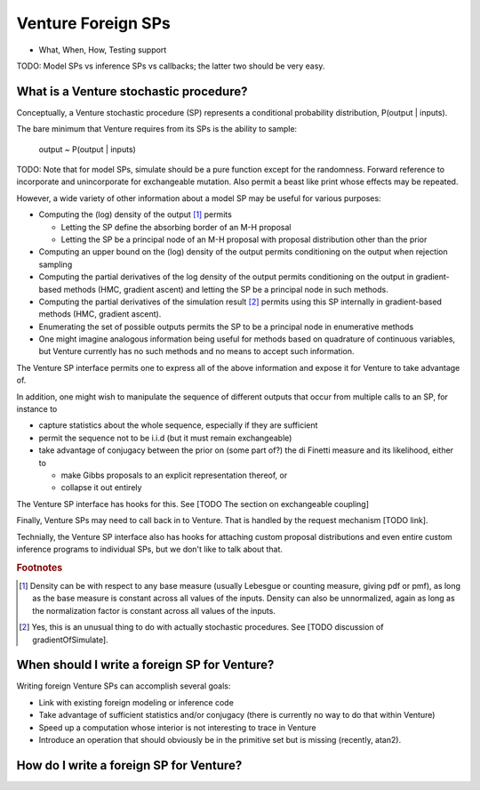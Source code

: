Venture Foreign SPs
-------------------

- What, When, How, Testing support

TODO: Model SPs vs inference SPs vs callbacks; the latter two should
be very easy.

What is a Venture stochastic procedure?
=======================================

Conceptually, a Venture stochastic procedure (SP) represents a
conditional probability distribution, P(output | inputs).

The bare minimum that Venture requires from its SPs is the ability to
sample:

    output ~ P(output | inputs)

TODO: Note that for model SPs, simulate should be a pure function
except for the randomness.  Forward reference to incorporate and
unincorporate for exchangeable mutation.  Also permit a beast like
print whose effects may be repeated.

However, a wide variety of other information about a model SP may be
useful for various purposes:

- Computing the (log) density of the output [#]_ permits

  - Letting the SP define the absorbing border of an M-H proposal

  - Letting the SP be a principal node of an M-H proposal with
    proposal distribution other than the prior

- Computing an upper bound on the (log) density of the output permits
  conditioning on the output when rejection sampling

- Computing the partial derivatives of the log density of the output
  permits conditioning on the output in gradient-based methods (HMC,
  gradient ascent) and letting the SP be a principal node in such
  methods.

- Computing the partial derivatives of the simulation result [#]_
  permits using this SP internally in gradient-based methods (HMC,
  gradient ascent).

- Enumerating the set of possible outputs permits the SP to be a
  principal node in enumerative methods

- One might imagine analogous information being useful for methods
  based on quadrature of continuous variables, but Venture currently
  has no such methods and no means to accept such information.

The Venture SP interface permits one to express all of the above
information and expose it for Venture to take advantage of.

In addition, one might wish to manipulate the sequence of different
outputs that occur from multiple calls to an SP, for instance to

- capture statistics about the whole sequence, especially if they
  are sufficient

- permit the sequence not to be i.i.d (but it must remain
  exchangeable)

- take advantage of conjugacy between the prior on (some part of?)
  the di Finetti measure and its likelihood, either to

  - make Gibbs proposals to an explicit representation thereof, or

  - collapse it out entirely

The Venture SP interface has hooks for this.  See [TODO The section on
exchangeable coupling]

Finally, Venture SPs may need to call back in to Venture.  That is
handled by the request mechanism [TODO link].

Technially, the Venture SP interface also has hooks for attaching
custom proposal distributions and even entire custom inference
programs to individual SPs, but we don't like to talk about that.

.. rubric:: Footnotes

.. [#] Density can be with respect to any base measure (usually
   Lebesgue or counting measure, giving pdf or pmf), as long as the
   base measure is constant across all values of the inputs.  Density
   can also be unnormalized, again as long as the normalization factor
   is constant across all values of the inputs.

.. [#] Yes, this is an unusual thing to do with actually stochastic
   procedures.  See [TODO discussion of gradientOfSimulate].

When should I write a foreign SP for Venture?
=============================================

Writing foreign Venture SPs can accomplish several goals:

- Link with existing foreign modeling or inference code

- Take advantage of sufficient statistics and/or conjugacy (there is
  currently no way to do that within Venture)

- Speed up a computation whose interior is not interesting to trace in
  Venture

- Introduce an operation that should obviously be in the primitive set
  but is missing (recently, atan2).

How do I write a foreign SP for Venture?
========================================
